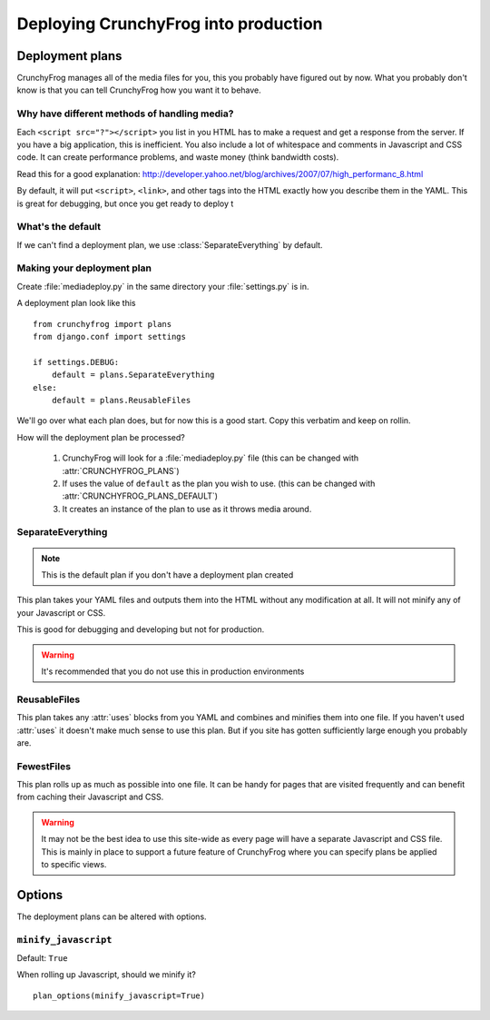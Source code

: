 =====================================
Deploying CrunchyFrog into production
=====================================

Deployment plans
----------------

CrunchyFrog manages all of the media files for you, this you probably have
figured out by now.  What you probably don't know is that you can tell
CrunchyFrog how you want it to behave.

Why have different methods of handling media?
~~~~~~~~~~~~~~~~~~~~~~~~~~~~~~~~~~~~~~~~~~~~~

Each ``<script src="?"></script>`` you list in you HTML has to make a request
and get a response from the server.  If you have a big application, this is
inefficient.  You also include a lot of whitespace and comments in Javascript
and CSS code.  It can create performance problems, and waste money (think
bandwidth costs).

Read this for a good explanation:
http://developer.yahoo.net/blog/archives/2007/07/high_performanc_8.html

By default, it will put ``<script>``, ``<link>``, and other tags into the HTML
exactly how you describe them in the YAML.  This is great for debugging, but
once you get ready to deploy t


What's the default
~~~~~~~~~~~~~~~~~~

If we can't find a deployment plan, we use :class:`SeparateEverything` by
default.

Making your deployment plan
~~~~~~~~~~~~~~~~~~~~~~~~~~~

Create :file:`mediadeploy.py` in the same directory your :file:`settings.py` is
in.

A deployment plan look like this ::

    from crunchyfrog import plans
    from django.conf import settings

    if settings.DEBUG:
        default = plans.SeparateEverything
    else:
        default = plans.ReusableFiles

We'll go over what each plan does, but for now this is a good start.  Copy this
verbatim and keep on rollin.

How will the deployment plan be processed?

    #. CrunchyFrog will look for a :file:`mediadeploy.py` file (this can be
       changed with :attr:`CRUNCHYFROG_PLANS`)
    #. If uses the value of ``default`` as the plan you wish to use. (this can
       be changed with :attr:`CRUNCHYFROG_PLANS_DEFAULT`)
    #. It creates an instance of the plan to use as it throws media around.

SeparateEverything
~~~~~~~~~~~~~~~~~~

.. module:: plans.SeparateEverything

.. note:: This is the default plan if you don't have a deployment plan created

This plan takes your YAML files and outputs them into the HTML without any
modification at all.  It will not minify any of your Javascript or CSS.

This is good for debugging and developing but not for production.

.. warning:: It's recommended that you do not use this in production environments

ReusableFiles
~~~~~~~~~~~~~

.. module:: plans.ReusableFiles

This plan takes any :attr:`uses` blocks from you YAML and combines and minifies
them into one file.  If you haven't used :attr:`uses` it doesn't make much sense
to use this plan.  But if you site has gotten sufficiently large enough you
probably are.

FewestFiles
~~~~~~~~~~~

.. module:: plans.FewestFiles

This plan rolls up as much as possible into one file.  It can be handy for pages
that are visited frequently and can benefit from caching their Javascript and
CSS.

.. warning:: It may not be the best idea to use this site-wide as every page will
   have a separate Javascript and CSS file.  This is mainly in place to support
   a future feature of CrunchyFrog where you can specify plans be applied to
   specific views.

Options
-------

The deployment plans can be altered with options.

``minify_javascript``
~~~~~~~~~~~~~~~~~~~~~

Default: ``True``

When rolling up Javascript, should we minify it? ::

    plan_options(minify_javascript=True) 
